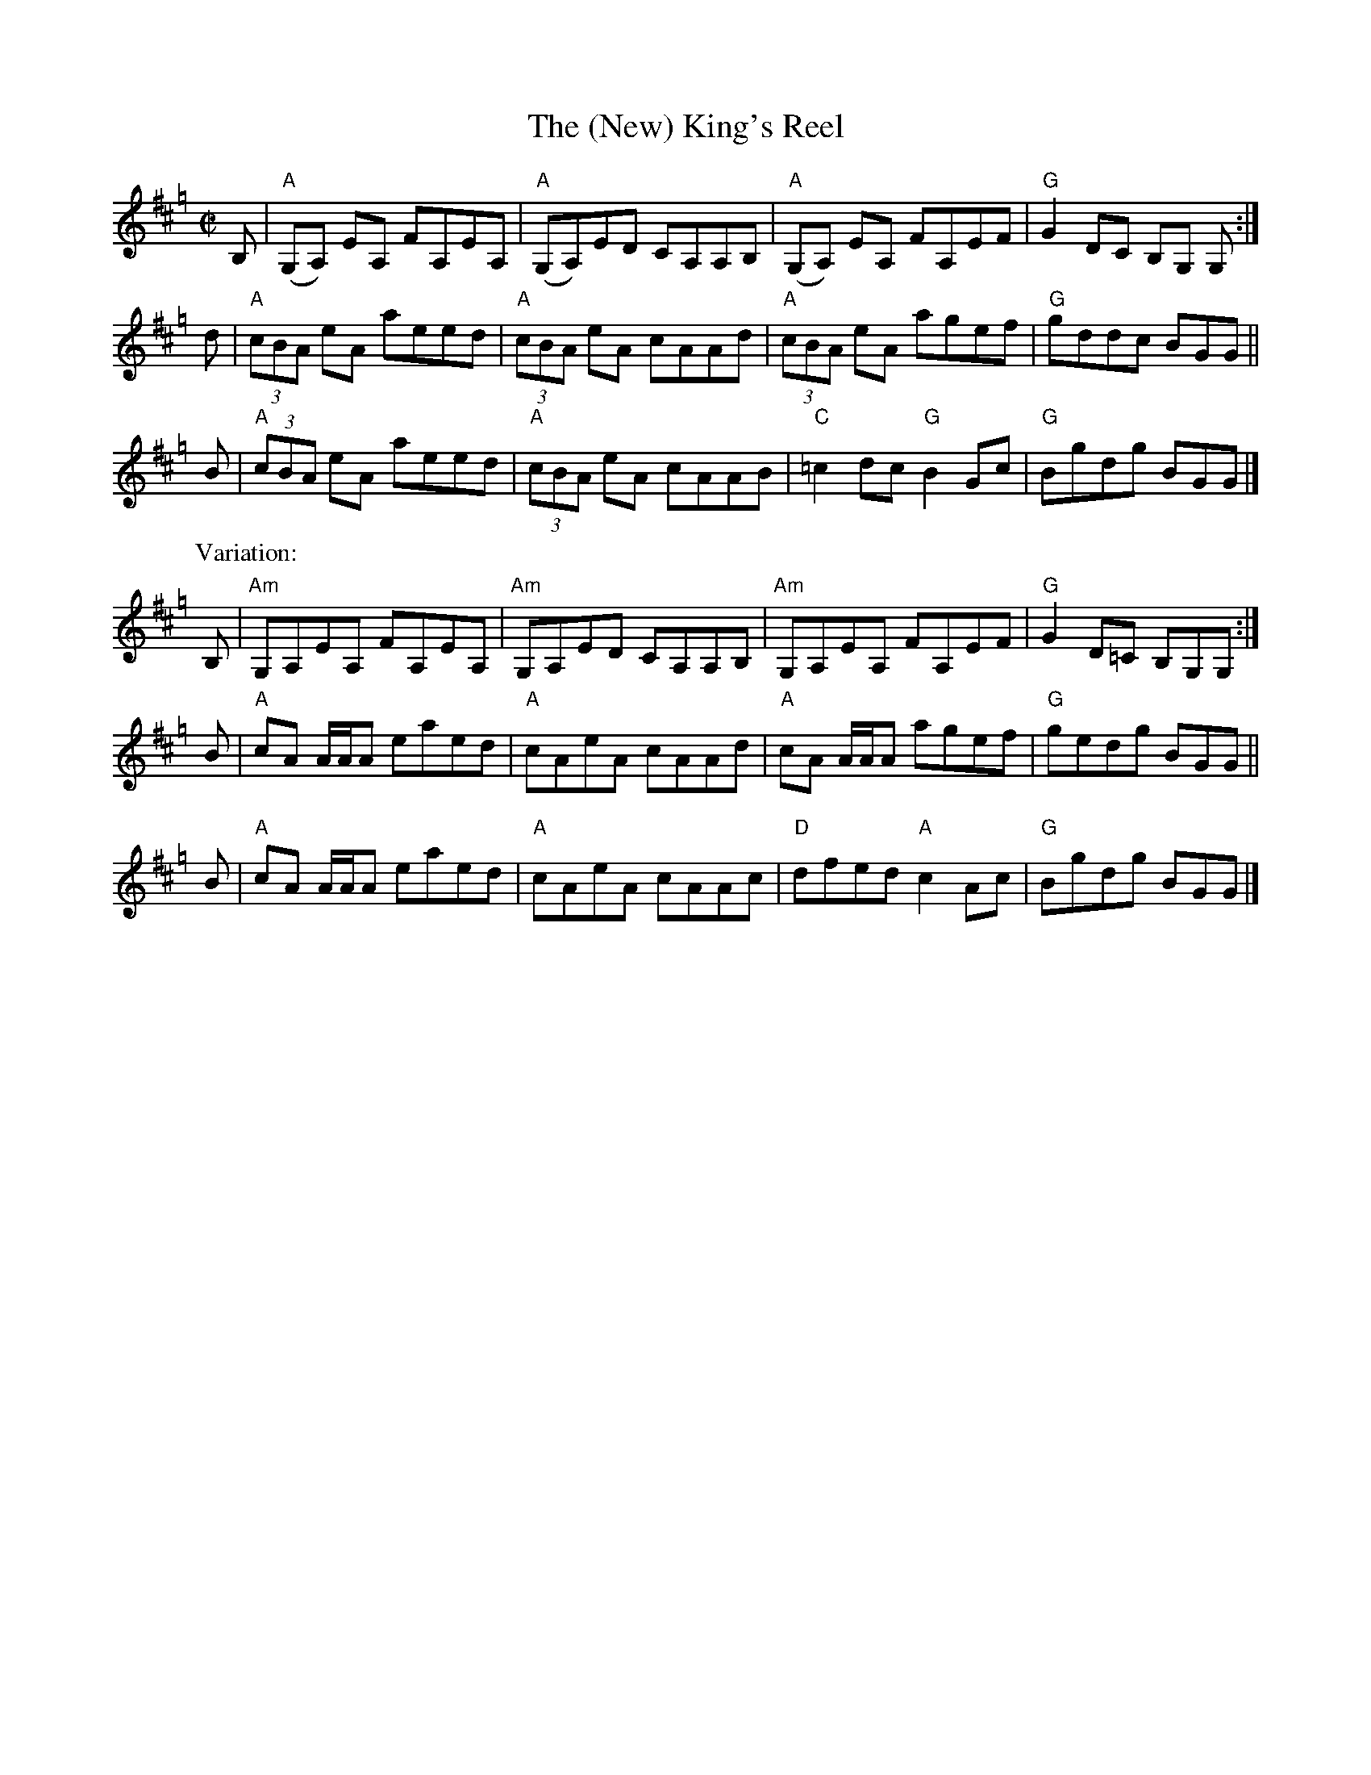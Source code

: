X: 1
T: The (New) King's Reel
R: reel
Z: 2005 John Chambers <jc:trillian.mit.edu>
S: handwritten MS in BSFC collection
N: From the playing of Buddy MacMasters. Transc. By Kate Dunlay
M: C|
L: 1/8
K: Amix=g
B,| ("A"G,A,) EA, FA,EA, | ("A"G,A,)ED CA,A,B, | ("A"G,A,) EA, FA,EF | "G"G2 DC B,G, G, :|
d | "A"(3cBA eA aeed | "A"(3cBA eA cAAd | "A"(3cBA eA agef | "G"gddc BGG ||
B | "A"(3cBA eA aeed | "A"(3cBA eA cAAB | "C"=c2dc "G"B2Gc | "G"Bgdg BGG |]
P: Variation:
B,| "Am"G,A,EA, FA,EA, | "Am"G,A,ED CA,A,B, | "Am"G,A,EA, FA,EF | "G"G2D=C B,G,G, :|
B | "A"cA A/A/A eaed | "A"cAeA cAAd | "A"cA A/A/A agef | "G"gedg BGG ||
B | "A"cA A/A/A eaed | "A"cAeA cAAc | "D"dfed "A"c2Ac | "G"Bgdg BGG |]
